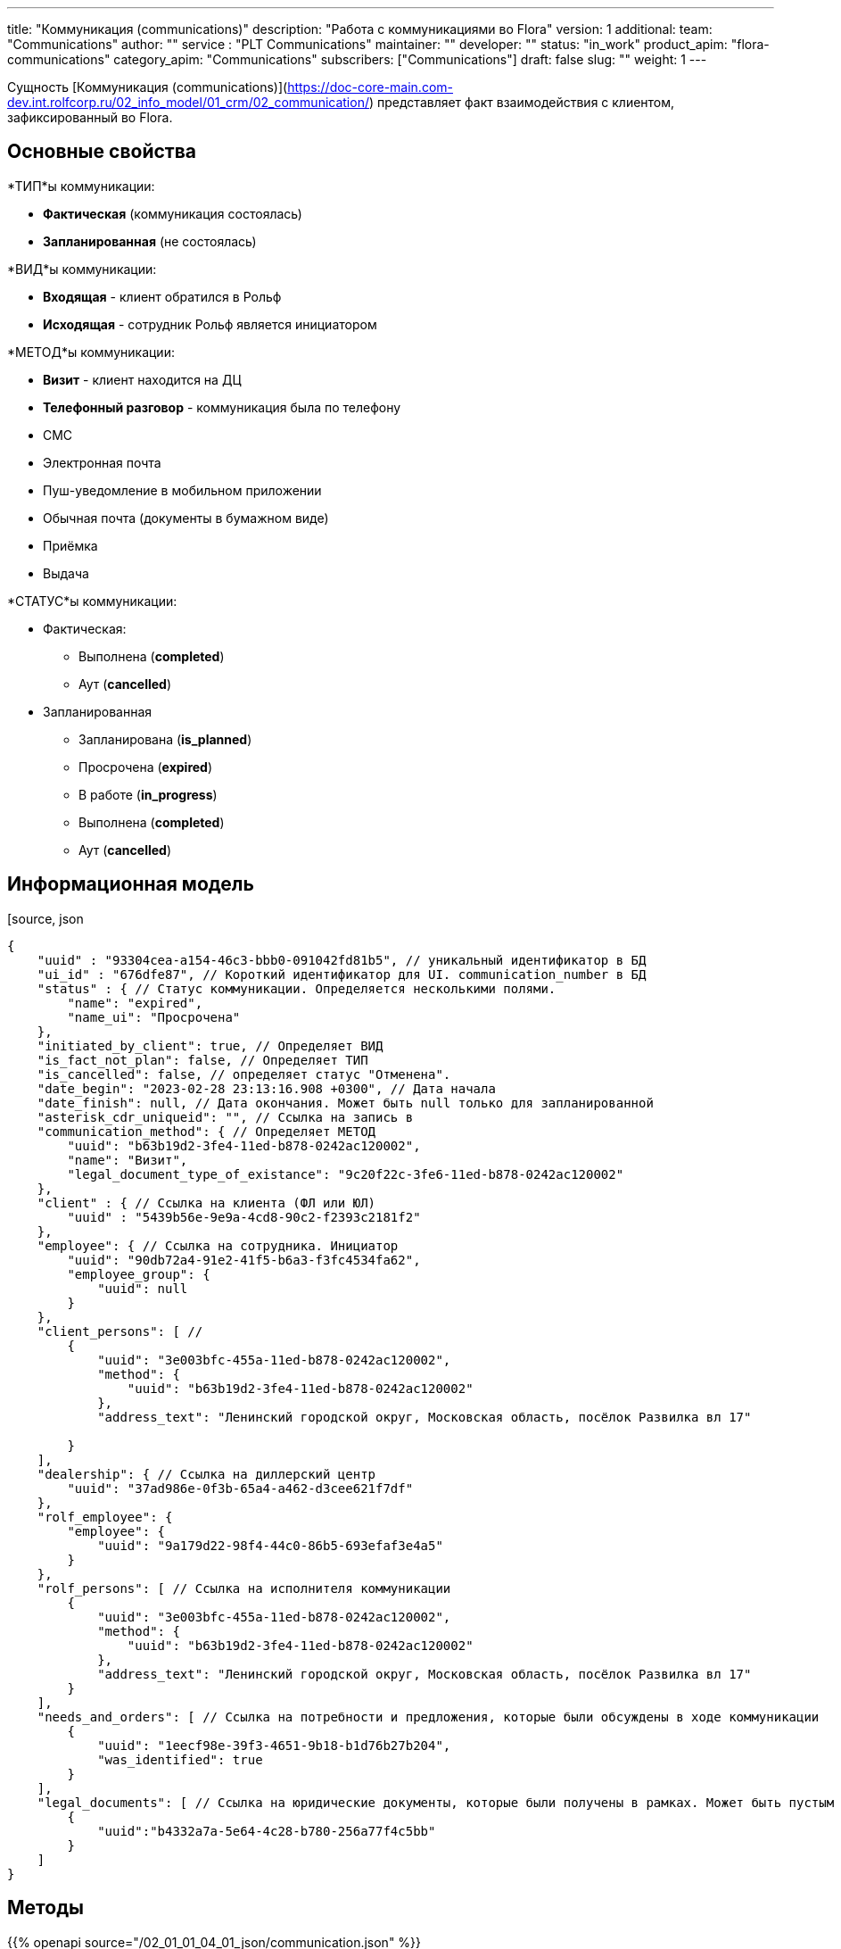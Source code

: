 ---
title: "Коммуникация (communications)"
description: "Работа с коммуникациями во Flora"
version: 1
additional:
    team: "Communications"
    author: ""
    service : "PLT Communications"
    maintainer: ""
    developer: ""
    status: "in_work"
    product_apim: "flora-communications"
    category_apim: "Communications"
    subscribers: ["Communications"]
draft: false
slug: ""
weight: 1
---

Сущность [Коммуникация (communications)](https://doc-core-main.com-dev.int.rolfcorp.ru/02_info_model/01_crm/02_communication/) представляет факт взаимодействия с клиентом, зафиксированный во Flora.

== Основные свойства

*ТИП*ы коммуникации:

* *Фактическая* (коммуникация состоялась)
* *Запланированная* (не состоялась)

*ВИД*ы коммуникации:

* *Входящая* - клиент обратился в Рольф
* *Исходящая* - сотрудник Рольф является инициатором

*МЕТОД*ы коммуникации:

* *Визит* - клиент находится на ДЦ
* *Телефонный разговор* - коммуникация была по телефону
* СМС 
* Электронная почта
* Пуш-уведомление в мобильном приложении
* Обычная почта (документы в бумажном виде)
* Приёмка
* Выдача

*СТАТУС*ы коммуникации:

* Фактическая:
** Выполнена (*completed*)
** Аут (*cancelled*)
* Запланированная
** Запланирована (*is_planned*)
** Просрочена (*expired*)
** В работе (*in_progress*)
** Выполнена (*completed*)
** Аут (*cancelled*)

== Информационная модель

[source, json
----
{
    "uuid" : "93304cea-a154-46c3-bbb0-091042fd81b5", // уникальный идентификатор в БД
    "ui_id" : "676dfe87", // Короткий идентификатор для UI. communication_number в БД
    "status" : { // Статус коммуникации. Определяется несколькими полями.
        "name": "expired",
        "name_ui": "Просрочена"
    },
    "initiated_by_client": true, // Определяет ВИД 
    "is_fact_not_plan": false, // Определяет ТИП 
    "is_cancelled": false, // определяет статус "Отменена".
    "date_begin": "2023-02-28 23:13:16.908 +0300", // Дата начала
    "date_finish": null, // Дата окончания. Может быть null только для запланированной
    "asterisk_cdr_uniqueid": "", // Ссылка на запись в 
    "communication_method": { // Определяет МЕТОД
        "uuid": "b63b19d2-3fe4-11ed-b878-0242ac120002",
        "name": "Визит",
        "legal_document_type_of_existance": "9c20f22c-3fe6-11ed-b878-0242ac120002"
    },
    "client" : { // Ссылка на клиента (ФЛ или ЮЛ)
        "uuid" : "5439b56e-9e9a-4cd8-90c2-f2393c2181f2"
    },
    "employee": { // Ссылка на сотрудника. Инициатор
        "uuid": "90db72a4-91e2-41f5-b6a3-f3fc4534fa62",
        "employee_group": {
            "uuid": null
        }
    },
    "client_persons": [ //
        {
            "uuid": "3e003bfc-455a-11ed-b878-0242ac120002",
            "method": {
                "uuid": "b63b19d2-3fe4-11ed-b878-0242ac120002"
            },
            "address_text": "Ленинский городской округ, Московская область, посёлок Развилка вл 17"
           
        }    
    ],
    "dealership": { // Ссылка на диллерский центр
        "uuid": "37ad986e-0f3b-65a4-a462-d3cee621f7df"
    },
    "rolf_employee": {
        "employee": {
            "uuid": "9a179d22-98f4-44c0-86b5-693efaf3e4a5"
        }
    },
    "rolf_persons": [ // Ссылка на исполнителя коммуникации
        {
            "uuid": "3e003bfc-455a-11ed-b878-0242ac120002",
            "method": {
                "uuid": "b63b19d2-3fe4-11ed-b878-0242ac120002"
            },
            "address_text": "Ленинский городской округ, Московская область, посёлок Развилка вл 17"
        }
    ],
    "needs_and_orders": [ // Ссылка на потребности и предложения, которые были обсуждены в ходе коммуникации
        {
            "uuid": "1eecf98e-39f3-4651-9b18-b1d76b27b204",
            "was_identified": true            
        }
    ],
    "legal_documents": [ // Ссылка на юридические документы, которые были получены в рамках. Может быть пустым
        {
            "uuid":"b4332a7a-5e64-4c28-b780-256a77f4c5bb" 
        }
    ]
}
----

== Методы

{{% openapi source="/02_01_01_04_01_json/communication.json" %}}

=== Примеры использования

=== Требуется для разработки

|===
| # п.п. | Метод | Endpoint | Description | Priority | Comments |
| ------ | ----- | -------- | ----------- | -------- | -------- |
|        |       |          |             |          |          |
|        |       |          |             |          |          |
|        |       |          |             |          |          |
|===
